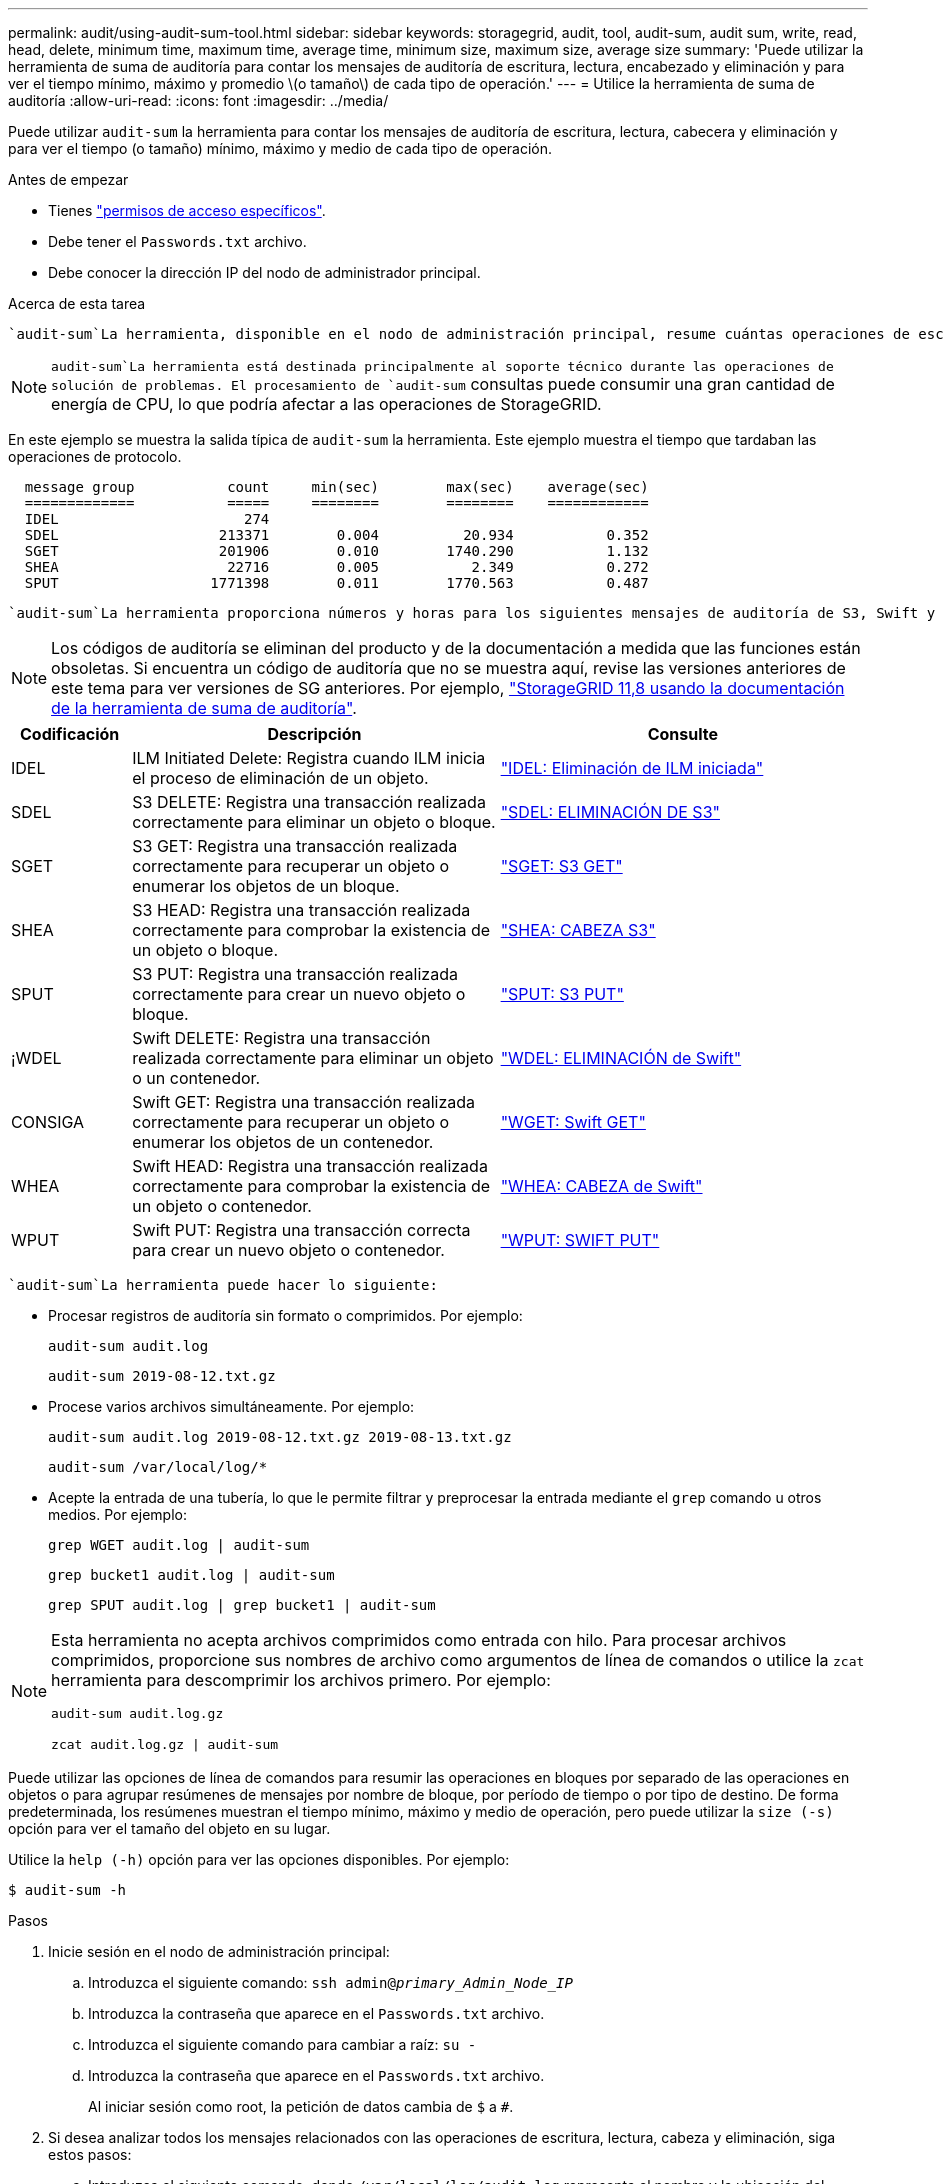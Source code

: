 ---
permalink: audit/using-audit-sum-tool.html 
sidebar: sidebar 
keywords: storagegrid, audit, tool, audit-sum, audit sum, write, read, head, delete, minimum time, maximum time, average time, minimum size, maximum size, average size 
summary: 'Puede utilizar la herramienta de suma de auditoría para contar los mensajes de auditoría de escritura, lectura, encabezado y eliminación y para ver el tiempo mínimo, máximo y promedio \(o tamaño\) de cada tipo de operación.' 
---
= Utilice la herramienta de suma de auditoría
:allow-uri-read: 
:icons: font
:imagesdir: ../media/


[role="lead"]
Puede utilizar `audit-sum` la herramienta para contar los mensajes de auditoría de escritura, lectura, cabecera y eliminación y para ver el tiempo (o tamaño) mínimo, máximo y medio de cada tipo de operación.

.Antes de empezar
* Tienes link:../admin/admin-group-permissions.html["permisos de acceso específicos"].
* Debe tener el `Passwords.txt` archivo.
* Debe conocer la dirección IP del nodo de administrador principal.


.Acerca de esta tarea
 `audit-sum`La herramienta, disponible en el nodo de administración principal, resume cuántas operaciones de escritura, lectura y eliminación se han registrado y cuánto tiempo han durado estas operaciones.


NOTE:  `audit-sum`La herramienta está destinada principalmente al soporte técnico durante las operaciones de solución de problemas. El procesamiento de `audit-sum` consultas puede consumir una gran cantidad de energía de CPU, lo que podría afectar a las operaciones de StorageGRID.

En este ejemplo se muestra la salida típica de `audit-sum` la herramienta. Este ejemplo muestra el tiempo que tardaban las operaciones de protocolo.

[listing]
----
  message group           count     min(sec)        max(sec)    average(sec)
  =============           =====     ========        ========    ============
  IDEL                      274
  SDEL                   213371        0.004          20.934           0.352
  SGET                   201906        0.010        1740.290           1.132
  SHEA                    22716        0.005           2.349           0.272
  SPUT                  1771398        0.011        1770.563           0.487
----
 `audit-sum`La herramienta proporciona números y horas para los siguientes mensajes de auditoría de S3, Swift y ILM en un registro de auditoría.


NOTE: Los códigos de auditoría se eliminan del producto y de la documentación a medida que las funciones están obsoletas. Si encuentra un código de auditoría que no se muestra aquí, revise las versiones anteriores de este tema para ver versiones de SG anteriores. Por ejemplo, https://docs.netapp.com/us-en/storagegrid-118/audit/using-audit-sum-tool.html["StorageGRID 11,8 usando la documentación de la herramienta de suma de auditoría"^].

[cols="14,43,43"]
|===
| Codificación | Descripción | Consulte 


| IDEL | ILM Initiated Delete: Registra cuando ILM inicia el proceso de eliminación de un objeto. | link:idel-ilm-initiated-delete.html["IDEL: Eliminación de ILM iniciada"] 


| SDEL | S3 DELETE: Registra una transacción realizada correctamente para eliminar un objeto o bloque. | link:sdel-s3-delete.html["SDEL: ELIMINACIÓN DE S3"] 


| SGET | S3 GET: Registra una transacción realizada correctamente para recuperar un objeto o enumerar los objetos de un bloque. | link:sget-s3-get.html["SGET: S3 GET"] 


| SHEA | S3 HEAD: Registra una transacción realizada correctamente para comprobar la existencia de un objeto o bloque. | link:shea-s3-head.html["SHEA: CABEZA S3"] 


| SPUT | S3 PUT: Registra una transacción realizada correctamente para crear un nuevo objeto o bloque. | link:sput-s3-put.html["SPUT: S3 PUT"] 


| ¡WDEL | Swift DELETE: Registra una transacción realizada correctamente para eliminar un objeto o un contenedor. | link:wdel-swift-delete.html["WDEL: ELIMINACIÓN de Swift"] 


| CONSIGA | Swift GET: Registra una transacción realizada correctamente para recuperar un objeto o enumerar los objetos de un contenedor. | link:wget-swift-get.html["WGET: Swift GET"] 


| WHEA | Swift HEAD: Registra una transacción realizada correctamente para comprobar la existencia de un objeto o contenedor. | link:whea-swift-head.html["WHEA: CABEZA de Swift"] 


| WPUT | Swift PUT: Registra una transacción correcta para crear un nuevo objeto o contenedor. | link:wput-swift-put.html["WPUT: SWIFT PUT"] 
|===
 `audit-sum`La herramienta puede hacer lo siguiente:

* Procesar registros de auditoría sin formato o comprimidos. Por ejemplo:
+
`audit-sum audit.log`

+
`audit-sum 2019-08-12.txt.gz`

* Procese varios archivos simultáneamente. Por ejemplo:
+
`audit-sum audit.log 2019-08-12.txt.gz 2019-08-13.txt.gz`

+
`audit-sum /var/local/log/*`

* Acepte la entrada de una tubería, lo que le permite filtrar y preprocesar la entrada mediante el `grep` comando u otros medios. Por ejemplo:
+
`grep WGET audit.log | audit-sum`

+
`grep bucket1 audit.log | audit-sum`

+
`grep SPUT audit.log | grep bucket1 | audit-sum`



[NOTE]
====
Esta herramienta no acepta archivos comprimidos como entrada con hilo. Para procesar archivos comprimidos, proporcione sus nombres de archivo como argumentos de línea de comandos o utilice la `zcat` herramienta para descomprimir los archivos primero. Por ejemplo:

`audit-sum audit.log.gz`

`zcat audit.log.gz | audit-sum`

====
Puede utilizar las opciones de línea de comandos para resumir las operaciones en bloques por separado de las operaciones en objetos o para agrupar resúmenes de mensajes por nombre de bloque, por período de tiempo o por tipo de destino. De forma predeterminada, los resúmenes muestran el tiempo mínimo, máximo y medio de operación, pero puede utilizar la `size (-s)` opción para ver el tamaño del objeto en su lugar.

Utilice la `help (-h)` opción para ver las opciones disponibles. Por ejemplo:

`$ audit-sum -h`

.Pasos
. Inicie sesión en el nodo de administración principal:
+
.. Introduzca el siguiente comando: `ssh admin@_primary_Admin_Node_IP_`
.. Introduzca la contraseña que aparece en el `Passwords.txt` archivo.
.. Introduzca el siguiente comando para cambiar a raíz: `su -`
.. Introduzca la contraseña que aparece en el `Passwords.txt` archivo.
+
Al iniciar sesión como root, la petición de datos cambia de `$` a `#`.



. Si desea analizar todos los mensajes relacionados con las operaciones de escritura, lectura, cabeza y eliminación, siga estos pasos:
+
.. Introduzca el siguiente comando, donde `/var/local/log/audit.log` representa el nombre y la ubicación del archivo o archivos que desea analizar:
+
`$ audit-sum /var/local/log/audit.log`

+
En este ejemplo se muestra la salida típica de `audit-sum` la herramienta. Este ejemplo muestra el tiempo que tardaban las operaciones de protocolo.

+
[listing]
----
  message group           count     min(sec)        max(sec)    average(sec)
  =============           =====     ========        ========    ============
  IDEL                      274
  SDEL                   213371        0.004          20.934           0.352
  SGET                   201906        0.010        1740.290           1.132
  SHEA                    22716        0.005           2.349           0.272
  SPUT                  1771398        0.011        1770.563           0.487
----
+
En este ejemplo, las operaciones SGET (S3 GET) son las más lentas en promedio a 1.13 segundos, pero las operaciones SGET y SPUT (S3 PUT) muestran tiempos largos en el peor de los casos de aproximadamente 1,770 segundos.

.. Para mostrar las operaciones de recuperación 10 más lentas, utilice el comando grep para seleccionar sólo los mensajes SGET y agregar la opción de salida larga (`-l`) para incluir las rutas de acceso a objetos:
+
`grep SGET audit.log | audit-sum -l`

+
Los resultados incluyen el tipo (objeto o bloque) y la ruta de acceso, que le permite obtener el registro de auditoría de otros mensajes relacionados con estos objetos en particular.

+
[listing]
----
Total:          201906 operations
    Slowest:      1740.290 sec
    Average:         1.132 sec
    Fastest:         0.010 sec
    Slowest operations:
        time(usec)       source ip         type      size(B) path
        ========== =============== ============ ============ ====
        1740289662   10.96.101.125       object   5663711385 backup/r9O1OaQ8JB-1566861764-4519.iso
        1624414429   10.96.101.125       object   5375001556 backup/r9O1OaQ8JB-1566861764-6618.iso
        1533143793   10.96.101.125       object   5183661466 backup/r9O1OaQ8JB-1566861764-4518.iso
             70839   10.96.101.125       object        28338 bucket3/dat.1566861764-6619
             68487   10.96.101.125       object        27890 bucket3/dat.1566861764-6615
             67798   10.96.101.125       object        27671 bucket5/dat.1566861764-6617
             67027   10.96.101.125       object        27230 bucket5/dat.1566861764-4517
             60922   10.96.101.125       object        26118 bucket3/dat.1566861764-4520
             35588   10.96.101.125       object        11311 bucket3/dat.1566861764-6616
             23897   10.96.101.125       object        10692 bucket3/dat.1566861764-4516
----
+
Desde este ejemplo, puede ver que las tres solicitudes DE OBTENER S3 más lentas eran para objetos de un tamaño de 5 GB, mucho mayor que el de los otros objetos. El gran tamaño representa los lentos tiempos de recuperación en el peor de los casos.



. Si desea determinar los tamaños de los objetos que se están ingiriendo y recuperando de la cuadrícula, utilice la opción SIZE (`-s`):
+
`audit-sum -s audit.log`

+
[listing]
----
  message group           count       min(MB)          max(MB)      average(MB)
  =============           =====     ========        ========    ============
  IDEL                      274        0.004        5000.000        1654.502
  SDEL                   213371        0.000          10.504           1.695
  SGET                   201906        0.000        5000.000          14.920
  SHEA                    22716        0.001          10.504           2.967
  SPUT                  1771398        0.000        5000.000           2.495
----
+
En este ejemplo, el tamaño medio del objeto para SPUT es inferior a 2.5 MB, pero el tamaño medio para SGET es mucho mayor. El número de mensajes SPUT es mucho mayor que el número de mensajes SGET, lo que indica que la mayoría de los objetos nunca se recuperan.

. Si quieres determinar si las recuperaciones eran lentas ayer:
+
.. Emita el comando en el registro de auditoría adecuado y utilice la opción group-by-time (`-gt`), seguido del período de tiempo (por ejemplo, 15M, 1H, 10S):
+
`grep SGET audit.log | audit-sum -gt 1H`

+
[listing]
----
  message group           count    min(sec)       max(sec)   average(sec)
  =============           =====     ========        ========    ============
  2019-09-05T00            7591        0.010        1481.867           1.254
  2019-09-05T01            4173        0.011        1740.290           1.115
  2019-09-05T02           20142        0.011        1274.961           1.562
  2019-09-05T03           57591        0.010        1383.867           1.254
  2019-09-05T04          124171        0.013        1740.290           1.405
  2019-09-05T05          420182        0.021        1274.511           1.562
  2019-09-05T06         1220371        0.015        6274.961           5.562
  2019-09-05T07          527142        0.011        1974.228           2.002
  2019-09-05T08          384173        0.012        1740.290           1.105
  2019-09-05T09           27591        0.010        1481.867           1.354
----
+
Estos resultados muestran que S3 CONSIGUE tráfico pico entre 06:00 y 07:00. Los tiempos máximo y promedio son considerablemente más altos en estos tiempos también, y no subieron gradualmente a medida que el recuento aumentó. Esto sugiere que se ha superado la capacidad en algún lugar, quizás en la red o en la capacidad del grid para procesar solicitudes.

.. Para determinar qué objetos de tamaño se recuperaban ayer cada hora, agregue la opción size (`-s`) al comando:
+
`grep SGET audit.log | audit-sum -gt 1H -s`

+
[listing]
----
  message group           count       min(B)          max(B)      average(B)
  =============           =====     ========        ========    ============
  2019-09-05T00            7591        0.040        1481.867           1.976
  2019-09-05T01            4173        0.043        1740.290           2.062
  2019-09-05T02           20142        0.083        1274.961           2.303
  2019-09-05T03           57591        0.912        1383.867           1.182
  2019-09-05T04          124171        0.730        1740.290           1.528
  2019-09-05T05          420182        0.875        4274.511           2.398
  2019-09-05T06         1220371        0.691  5663711385.961          51.328
  2019-09-05T07          527142        0.130        1974.228           2.147
  2019-09-05T08          384173        0.625        1740.290           1.878
  2019-09-05T09           27591        0.689        1481.867           1.354
----
+
Estos resultados indican que se han producido recuperaciones de gran tamaño cuando se alcanzó el máximo tráfico de recuperación total.

.. Para ver más detalles, utilice link:using-audit-explain-tool.html["herramienta audit-explain"]para revisar todas las operaciones de SGET durante esa hora:
+
`grep 2019-09-05T06 audit.log | grep SGET | audit-explain | less`

+
Si se espera que la salida del comando grep sea muchas líneas, agregue el `less` comando para mostrar el contenido del archivo log de auditoría una página (una pantalla) a la vez.



. Si desea determinar si las operaciones SPUT en los segmentos son más lentas que las operaciones SPUT para los objetos:
+
.. Comience por usar `-go` la opción, que agrupa los mensajes para las operaciones de objeto y bloque por separado:
+
`grep SPUT sample.log | audit-sum -go`

+
[listing]
----
  message group           count     min(sec)        max(sec)    average(sec)
  =============           =====     ========        ========    ============
  SPUT.bucket                 1        0.125           0.125           0.125
  SPUT.object                12        0.025           1.019           0.236
----
+
Los resultados muestran que las operaciones SPUT para los cubos tienen características de rendimiento diferentes a las operaciones SPUT para los objetos.

.. Para determinar qué bloques tienen las operaciones SPUT más lentas, utilice la `-gb` opción, que agrupa los mensajes por bloque:
+
`grep SPUT audit.log | audit-sum -gb`

+
[listing]
----
  message group                  count     min(sec)        max(sec)    average(sec)
  =============                  =====     ========        ========    ============
  SPUT.cho-non-versioning        71943        0.046        1770.563           1.571
  SPUT.cho-versioning            54277        0.047        1736.633           1.415
  SPUT.cho-west-region           80615        0.040          55.557           1.329
  SPUT.ldt002                  1564563        0.011          51.569           0.361
----
.. Para determinar qué cubos tienen el tamaño de objeto SPUT más grande, utilice las `-gb` opciones y `-s`:
+
`grep SPUT audit.log | audit-sum -gb -s`

+
[listing]
----
  message group                  count       min(B)          max(B)      average(B)
  =============                  =====     ========        ========    ============
  SPUT.cho-non-versioning        71943        2.097        5000.000          21.672
  SPUT.cho-versioning            54277        2.097        5000.000          21.120
  SPUT.cho-west-region           80615        2.097         800.000          14.433
  SPUT.ldt002                  1564563        0.000         999.972           0.352
----



